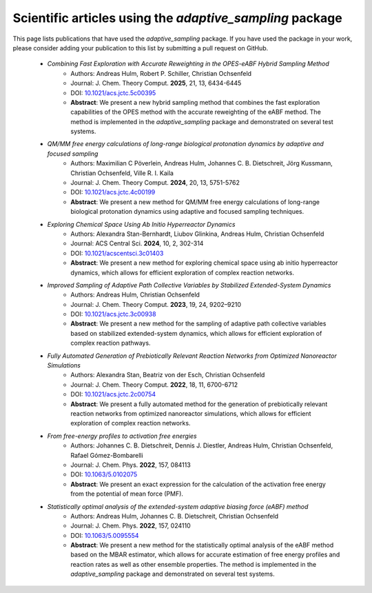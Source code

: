 Scientific articles using the `adaptive_sampling` package
=========================================================

This page lists publications that have used the `adaptive_sampling` package. If you have used the package in your work, please consider adding your publication to this list by submitting a pull request on GitHub.

 * *Combining Fast Exploration with Accurate Reweighting in the OPES-eABF Hybrid Sampling Method* 
    - Authors: Andreas Hulm, Robert P. Schiller, Christian Ochsenfeld
    - Journal: J. Chem. Theory Comput. **2025**, 21, 13, 6434-6445
    - DOI: `10.1021/acs.jctc.5c00395 <https://doi.org/10.1021/acs.jctc.5c00395>`_
    - **Abstract**: We present a new hybrid sampling method that combines the fast exploration capabilities of the OPES method with the accurate reweighting of the eABF method. The method is implemented in the `adaptive_sampling` package and demonstrated on several test systems.

 * *QM/MM free energy calculations of long-range biological protonation dynamics by adaptive and focused sampling*
    - Authors: Maximilian C Pöverlein, Andreas Hulm, Johannes C. B. Dietschreit, Jörg Kussmann, Christian Ochsenfeld, Ville R. I. Kaila
    - Journal: J. Chem. Theory Comput. **2024**, 20, 13, 5751-5762
    - DOI: `10.1021/acs.jctc.4c00199 <https://doi.org/10.1021/acs.jctc.4c00199>`_
    - **Abstract**: We present a new method for QM/MM free energy calculations of long-range biological protonation dynamics using adaptive and focused sampling techniques.

 * *Exploring Chemical Space Using Ab Initio Hyperreactor Dynamics*
    - Authors: Alexandra Stan-Bernhardt, Liubov Glinkina, Andreas Hulm, Christian Ochsenfeld
    - Journal: ACS Central Sci. **2024**, 10, 2, 302-314
    - DOI: `10.1021/acscentsci.3c01403 <https://doi.org/10.1021/acscentsci.3c01403>`_
    - **Abstract**: We present a new method for exploring chemical space using ab initio hyperreactor dynamics, which allows for efficient exploration of complex reaction networks.

 * *Improved Sampling of Adaptive Path Collective Variables by Stabilized Extended-System Dynamics*
    - Authors: Andreas Hulm, Christian Ochsenfeld
    - Journal: J. Chem. Theory Comput. **2023**, 19, 24, 9202–9210
    - DOI: `10.1021/acs.jctc.3c00938 <https://doi.org/10.1021/acs.jctc.3c00938>`_
    - **Abstract**: We present a new method for the sampling of adaptive path collective variables based on stabilized extended-system dynamics, which allows for efficient exploration of complex reaction pathways.

 * *Fully Automated Generation of Prebiotically Relevant Reaction Networks from Optimized Nanoreactor Simulations*
    - Authors: Alexandra Stan, Beatriz von der Esch, Christian Ochsenfeld
    - Journal: J. Chem. Theory Comput. **2022**, 18, 11, 6700-6712
    - DOI: `10.1021/acs.jctc.2c00754 <https://doi.org/10.1021/acs.jctc.2c00754>`_
    - **Abstract**: We present a fully automated method for the generation of prebiotically relevant reaction networks from optimized nanoreactor simulations, which allows for efficient exploration of complex reaction networks.

 * *From free-energy profiles to activation free energies*
    - Authors: Johannes C. B. Dietschreit, Dennis J. Diestler, Andreas Hulm, Christian Ochsenfeld, Rafael Gómez-Bombarelli
    - Journal: J. Chem. Phys. **2022**, 157, 084113
    - DOI: `10.1063/5.0102075 <https://doi.org/10.1063/5.0102075>`_
    - **Abstract**: We present an exact expression for the calculation of the activation free energy from the potential of mean force (PMF). 

 * *Statistically optimal analysis of the extended-system adaptive biasing force (eABF) method* 
    - Authors: Andreas Hulm, Johannes C. B. Dietschreit, Christian Ochsenfeld
    - Journal: J. Chem. Phys. **2022**, 157, 024110
    - DOI: `10.1063/5.0095554 <https://doi.org/10.1063/5.0095554>`_
    - **Abstract**: We present a new method for the statistically optimal analysis of the eABF method based on the MBAR estimator, which allows for accurate estimation of free energy profiles and reaction rates as well as other ensemble properties. The method is implemented in the `adaptive_sampling` package and demonstrated on several test systems.
